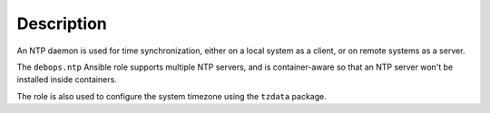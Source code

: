.. Copyright (C) 2014-2017 Maciej Delmanowski <drybjed@gmail.com>
.. Copyright (C) 2015-2017 Robin Schneider <ypid@riseup.net>
.. Copyright (C) 2014-2017 DebOps <https://debops.org/>
.. SPDX-License-Identifier: GPL-3.0-only

Description
===========

An NTP daemon is used for time synchronization, either on a local system as
a client, or on remote systems as a server.

The ``debops.ntp`` Ansible role supports multiple NTP servers, and is
container-aware so that an NTP server won't be installed inside containers.

The role is also used to configure the system timezone using the ``tzdata``
package.
